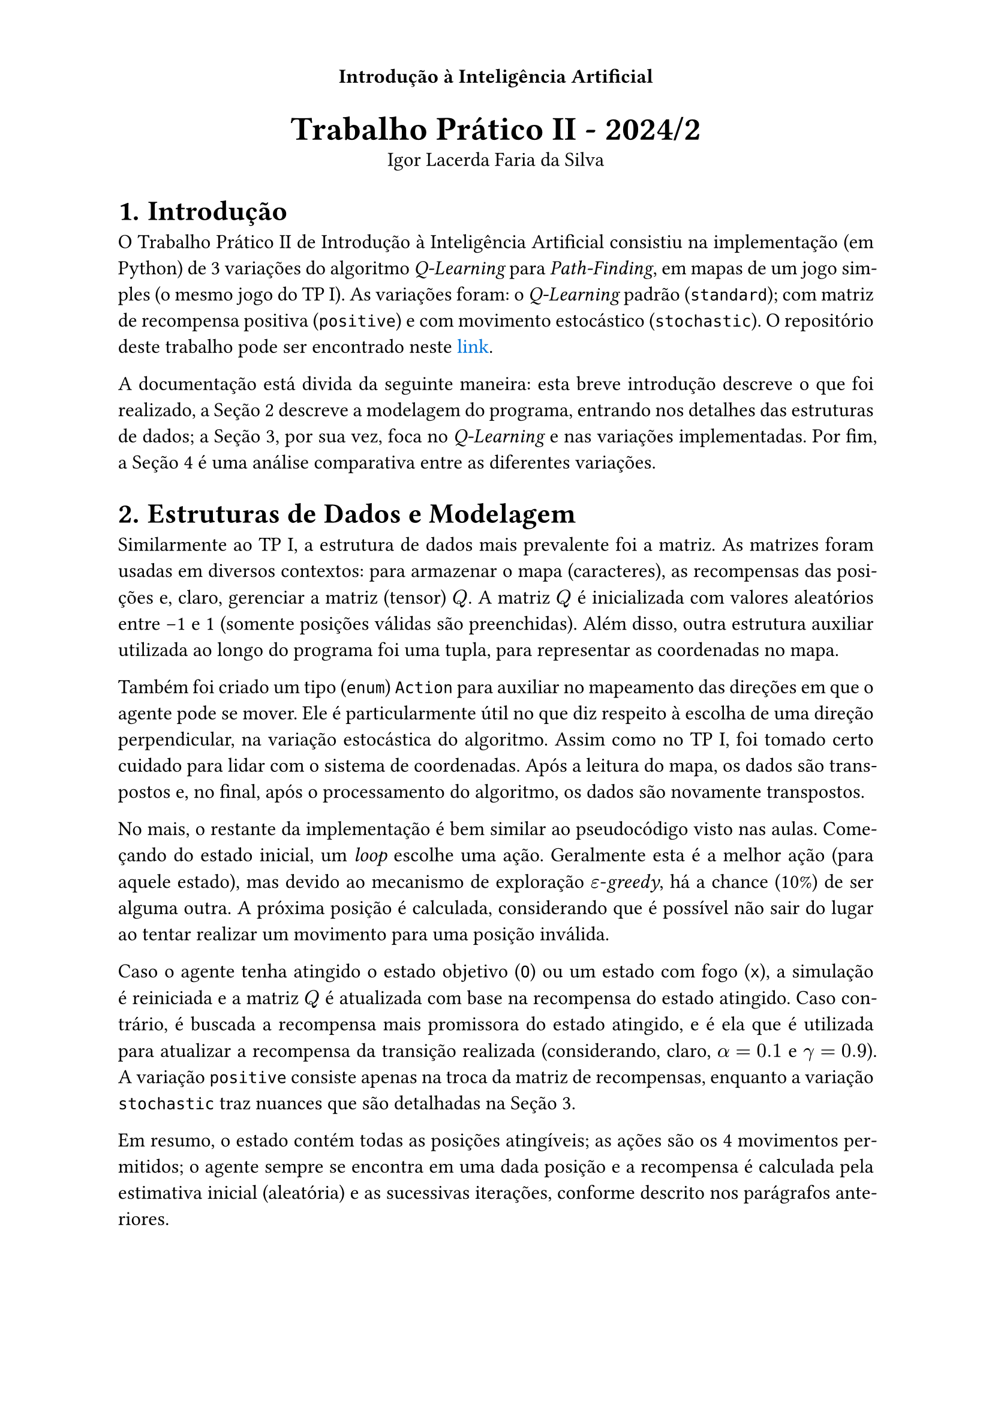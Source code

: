
#set text(lang: "pt", 12pt)
#set heading(numbering: "1.")
#set par(justify: true)
#show link: set text(fill: blue)

// ------------- Header -------------
// Título no centro;
// Numeração das páginas alternada entre esquerda e direita.
#set page(
  header: context {
    align(center)[
      *Introdução à Inteligência Artificial*
      #context {
        let loc = here().page()
        if calc.even(loc) {
          align(left)[#counter(page).display("— 1 —")]
        } else if loc > 1 {
          align(right, counter(page).display("— 1 —"))
        }
      }
    ]
  },
)

#align(center)[
  #text(20pt)[*Trabalho Prático II - 2024/2*] \
  Igor Lacerda Faria da Silva
]

= Introdução

O Trabalho Prático II de Introdução à Inteligência Artificial consistiu na implementação (em Python) de 3 variações do algoritmo _Q-Learning_ para _Path-Finding_, em mapas de um jogo simples (o mesmo jogo do TP I). As variações foram: o _Q-Learning_ padrão (`standard`); com matriz de recompensa positiva (`positive`) e com movimento estocástico (`stochastic`). O repositório deste trabalho pode ser encontrado neste #link("https://github.com/igorlfs/tp2-iia")[link].

A documentação está divida da seguinte maneira: esta breve introdução descreve o que foi realizado, a @dsm descreve a modelagem do programa, entrando nos detalhes das estruturas de dados; a @ql, por sua vez, foca no _Q-Learning_ e nas variações implementadas. Por fim, a @anac é uma análise comparativa entre as diferentes variações.

// • Apresentação das estruturas usadas e da modelagem dos componentes (estado, agente, ambiente, etc.).
= Estruturas de Dados e Modelagem <dsm>

Similarmente ao TP I, a estrutura de dados mais prevalente foi a matriz. As matrizes foram usadas em diversos contextos: para armazenar o mapa (caracteres), as recompensas das posições e, claro, gerenciar a matriz (tensor) $Q$. A matriz $Q$ é inicializada com valores aleatórios entre -1 e 1 (somente posições válidas são preenchidas). Além disso, outra estrutura auxiliar utilizada ao longo do programa foi uma tupla, para representar as coordenadas no mapa.

Também foi criado um tipo (`enum`) `Action` para auxiliar no mapeamento das direções em que o agente pode se mover. Ele é particularmente útil no que diz respeito à escolha de uma direção perpendicular, na variação estocástica do algoritmo. Assim como no TP I, foi tomado certo cuidado para lidar com o sistema de coordenadas. Após a leitura do mapa, os dados são transpostos e, no final, após o processamento do algoritmo, os dados são novamente transpostos.

No mais, o restante da implementação é bem similar ao pseudocódigo visto nas aulas. Começando do estado inicial, um _loop_ escolhe uma ação. Geralmente esta é a melhor ação (para aquele estado), mas devido ao mecanismo de exploração $epsilon$-_greedy_, há a chance (10%) de ser alguma outra. A próxima posição é calculada, considerando que é possível não sair do lugar ao tentar realizar um movimento para uma posição inválida.

Caso o agente tenha atingido o estado objetivo (`O`) ou um estado com fogo (`x`), a simulação é reiniciada e a matriz $Q$ é atualizada com base na recompensa do estado atingido. Caso contrário, é buscada a recompensa mais promissora do estado atingido, e é ela que é utilizada para atualizar a recompensa da transição realizada (considerando, claro, $alpha = 0.1$ e $gamma = 0.9$). A variação `positive` consiste apenas na troca da matriz de recompensas, enquanto a variação `stochastic` traz nuances que são detalhadas na @ql.

Em resumo, o estado contém todas as posições atingíveis; as ações são os 4 movimentos permitidos; o agente sempre se encontra em uma dada posição e a recompensa é calculada pela estimativa inicial (aleatória) e as sucessivas iterações, conforme descrito nos parágrafos anteriores.

// • Breve descrição do método utilizado e das eventuais modificações
= _Q-Learning_ <ql>

Uma breve descrição do _Q-Learning_ implementado foi dada na seção anterior. De forma mais geral, o _Q-Learning_ é um método simples de Aprendizado por Reforço, que é a área do Aprendizado de Máquina que se destaca pelo aprendizado a partir da interação com o ambiente. É feito o condicionamento do agente por meio de recompensas ou punições, sem fazer uso de dados rotulados (por exemplo). No _Q-Learning_, o agente explora o ambiente selecionando ações (que pode levar a novos estados), e incorporando recompensas, atualizando o valor de sua matriz de valor esperado *$Q^pi (s,a)$*.

Como comentado na @dsm, para realizar a troca para a variação `positive`, somente é selecionada a outra descrição das recompensas. Já a para a `stochastic`, o primeiro passo é escolher um número aleatório entre 0 e 1. Caso ele caia no intervalo (0,0.1], é realizada uma mudança na trajetória, para a perpendicular na esquerda. Caso ele caia no intervalo (0.1,0.2], é realizada uma mudança na trajetória, para a perpendicular na direita. Em outras situações a trajetória não é alterada. Para o agente, é atualizada a matriz $Q$ com base na trajetória em que ele _acredita_ estar seguindo, e não na trajetória "real".

// • Análise comparando as políticas geradas pelo método original e suas modificações. Qual o efeito da mudança? A política se alterou? Porque?
= Análise Comparativa <anac>

